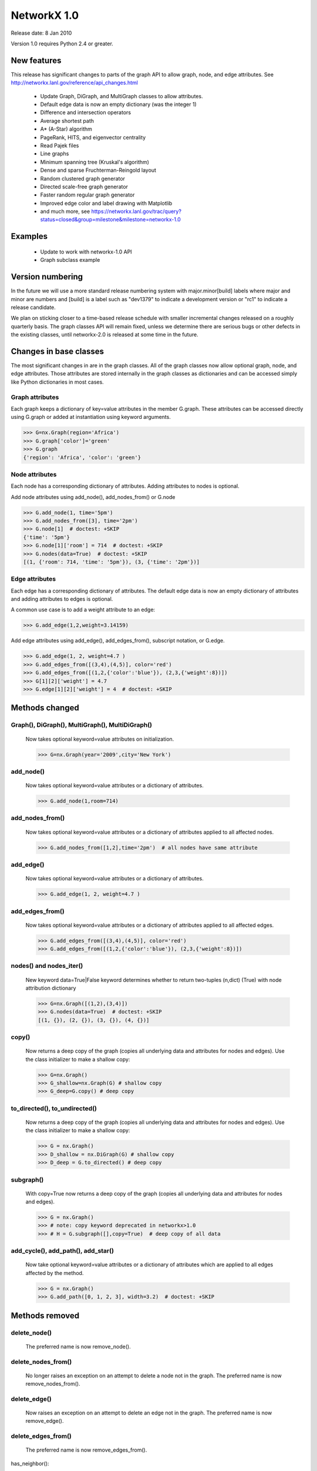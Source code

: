 NetworkX 1.0
============

Release date:  8 Jan 2010

Version 1.0 requires Python 2.4 or greater.


New features
------------
This release has significant changes to parts of the graph API
to allow graph, node, and edge attributes.
See http://networkx.lanl.gov/reference/api_changes.html

 - Update Graph, DiGraph, and MultiGraph classes to allow attributes.
 - Default edge data is now an empty dictionary (was the integer 1)
 - Difference and intersection operators
 - Average shortest path
 - A* (A-Star) algorithm
 - PageRank, HITS, and eigenvector centrality
 - Read Pajek files
 - Line graphs
 - Minimum spanning tree (Kruskal's algorithm)
 - Dense and sparse Fruchterman-Reingold layout
 - Random clustered graph generator
 - Directed scale-free graph generator
 - Faster random regular graph generator
 - Improved edge color and label drawing with Matplotlib
 - and much more, see  https://networkx.lanl.gov/trac/query?status=closed&group=milestone&milestone=networkx-1.0

Examples
--------
 - Update to work with networkx-1.0 API
 - Graph subclass example


Version numbering
-----------------

In the future we will use a more standard release numbering system
with major.minor[build] labels where major and minor are numbers and
[build] is a label such as "dev1379" to indicate a development version
or "rc1" to indicate a release candidate.

We plan on sticking closer to a time-based release schedule with smaller
incremental changes released on a roughly quarterly basis.  The graph
classes API will remain fixed, unless we determine there are serious
bugs or other defects in the existing classes, until networkx-2.0 is
released at some time in the future.

Changes in base classes
-----------------------

The most significant changes in are in the graph classes.  All of the
graph classes now allow optional graph, node, and edge attributes.  Those
attributes are stored internally in the graph classes as dictionaries
and can be accessed simply like Python dictionaries in most cases.

Graph attributes
^^^^^^^^^^^^^^^^
Each graph keeps a dictionary of key=value attributes
in the member G.graph.  These attributes can be accessed
directly using G.graph or added at instantiation using
keyword arguments.

>>> G=nx.Graph(region='Africa')
>>> G.graph['color']='green'
>>> G.graph
{'region': 'Africa', 'color': 'green'}

Node attributes
^^^^^^^^^^^^^^^
Each node has a corresponding dictionary of attributes.
Adding attributes to nodes is optional.

Add node attributes using add_node(), add_nodes_from() or G.node

>>> G.add_node(1, time='5pm')
>>> G.add_nodes_from([3], time='2pm')
>>> G.node[1]  # doctest: +SKIP
{'time': '5pm'}
>>> G.node[1]['room'] = 714  # doctest: +SKIP
>>> G.nodes(data=True)  # doctest: +SKIP
[(1, {'room': 714, 'time': '5pm'}), (3, {'time': '2pm'})]

Edge attributes
^^^^^^^^^^^^^^^
Each edge has a corresponding dictionary of attributes.
The default edge data is now an empty dictionary of attributes
and adding attributes to edges is optional.

A common use case is to add a weight attribute to an edge:

>>> G.add_edge(1,2,weight=3.14159)

Add edge attributes using add_edge(), add_edges_from(), subscript
notation, or G.edge.

>>> G.add_edge(1, 2, weight=4.7 )
>>> G.add_edges_from([(3,4),(4,5)], color='red')
>>> G.add_edges_from([(1,2,{'color':'blue'}), (2,3,{'weight':8})])
>>> G[1][2]['weight'] = 4.7
>>> G.edge[1][2]['weight'] = 4  # doctest: +SKIP

Methods changed
---------------

Graph(), DiGraph(), MultiGraph(), MultiDiGraph()
^^^^^^^^^^^^^^^^^^^^^^^^^^^^^^^^^^^^^^^^^^^^^^^^
   Now takes optional keyword=value attributes on initialization.

   >>> G=nx.Graph(year='2009',city='New York')

add_node()
^^^^^^^^^^
   Now takes optional keyword=value attributes or a dictionary of attributes.

   >>> G.add_node(1,room=714)


add_nodes_from()
^^^^^^^^^^^^^^^^
   Now takes optional keyword=value attributes or a dictionary of
   attributes applied to all affected nodes.

   >>> G.add_nodes_from([1,2],time='2pm')  # all nodes have same attribute

add_edge()
^^^^^^^^^^
   Now takes optional keyword=value attributes or a dictionary of attributes.

   >>> G.add_edge(1, 2, weight=4.7 )

add_edges_from()
^^^^^^^^^^^^^^^^
   Now takes optional keyword=value attributes or a dictionary of
   attributes applied to all affected edges.

   >>> G.add_edges_from([(3,4),(4,5)], color='red')
   >>> G.add_edges_from([(1,2,{'color':'blue'}), (2,3,{'weight':8})])


nodes() and nodes_iter()
^^^^^^^^^^^^^^^^^^^^^^^^
   New keyword data=True|False keyword determines whether to return
   two-tuples (n,dict) (True) with node attribution dictionary

   >>> G=nx.Graph([(1,2),(3,4)])
   >>> G.nodes(data=True)  # doctest: +SKIP
   [(1, {}), (2, {}), (3, {}), (4, {})]

copy()
^^^^^^
   Now returns a deep copy of the graph (copies all underlying
   data and attributes for nodes and edges).  Use the class
   initializer to make a shallow copy:

   >>> G=nx.Graph()
   >>> G_shallow=nx.Graph(G) # shallow copy
   >>> G_deep=G.copy() # deep copy

to_directed(), to_undirected()
^^^^^^^^^^^^^^^^^^^^^^^^^^^^^^
   Now returns a deep copy of the graph (copies all underlying
   data and attributes for nodes and edges).  Use the class
   initializer to make a shallow copy:

   >>> G = nx.Graph()
   >>> D_shallow = nx.DiGraph(G) # shallow copy
   >>> D_deep = G.to_directed() # deep copy

subgraph()
^^^^^^^^^^

   With copy=True now returns a deep copy of the graph
   (copies all underlying data and attributes for nodes and edges).

   >>> G = nx.Graph()
   >>> # note: copy keyword deprecated in networkx>1.0
   >>> # H = G.subgraph([],copy=True)  # deep copy of all data

add_cycle(), add_path(), add_star()
^^^^^^^^^^^^^^^^^^^^^^^^^^^^^^^^^^^
   Now take optional keyword=value attributes or a dictionary of
   attributes which are applied to all edges affected by the method.

   >>> G = nx.Graph()
   >>> G.add_path([0, 1, 2, 3], width=3.2)  # doctest: +SKIP

Methods removed
---------------

delete_node()
^^^^^^^^^^^^^
   The preferred name is now remove_node().

delete_nodes_from()
^^^^^^^^^^^^^^^^^^^
   No longer raises an exception on an attempt to delete a node not in
   the graph.  The preferred name is now remove_nodes_from().

delete_edge()
^^^^^^^^^^^^^
   Now raises an exception on an attempt to delete an edge not in the graph.
   The preferred name is now remove_edge().

delete_edges_from()
^^^^^^^^^^^^^^^^^^^
   The preferred name is now remove_edges_from().

has_neighbor():

   Use has_edge()

get_edge()
^^^^^^^^^^
   Renamed to get_edge_data().	Returns the edge attribute dictionary.

   The fastest way to get edge data for edge (u,v) is to use G[u][v]
   instead of G.get_edge_data(u,v)


Members removed
---------------

directed, multigraph, weighted
^^^^^^^^^^^^^^^^^^^^^^^^^^^^^^
    Use methods G.is_directed() and G.is_multigraph().
    All graphs are weighted graphs now if they have numeric
    values in the 'weight' edge attribute.


Methods added
-------------

add_weighted edges_from()
^^^^^^^^^^^^^^^^^^^^^^^^^
   Convenience method to add weighted edges to graph using a list of
   3-tuples (u,v,weight).

get_edge_data()
^^^^^^^^^^^^^^^
   Renamed from get_edge().

   The fastest way to get edge data for edge (u,v) is to use G[u][v]
   instead of G.get_edge_data(u,v)

is_directed()
^^^^^^^^^^^^^
    replaces member G.directed

is_multigraph()
^^^^^^^^^^^^^^^
    replaces member G.multigraph



Classes Removed
---------------

LabeledGraph, LabeledDiGraph
^^^^^^^^^^^^^^^^^^^^^^^^^^^^
    These classes have been folded into the regular classes.

UbiGraph
^^^^^^^^
    Removed as the ubigraph platform is no longer being supported.


Additional functions/generators
-------------------------------

ego_graph, stochastic_graph, PageRank algorithm, HITS algorithm,
GraphML writer, freeze, is_frozen, A* algorithm,
directed scale-free generator, random clustered graph.


Converting your existing code to networkx-1.0
---------------------------------------------

Weighted edges
^^^^^^^^^^^^^^

Edge information is now stored in an attribution dictionary
so all edge data must be given a key to identify it.

There is currently only one standard/reserved key, 'weight', which is
used by algorithms and functions that use weighted edges.  The
associated value should be numeric.  All other keys are available for
users to assign as needed.

>>> G=nx.Graph()
>>> G.add_edge(1,2,weight=3.1415) # add the edge 1-2 with a weight
>>> G[1][2]['weight']=2.3 # set the weight to 2.3

Similarly, for direct access the edge data, use
the key of the edge data to retrieve it.

>>> w = G[1][2]['weight']

All NetworkX algorithms that require/use weighted edges now use the
'weight' edge attribute.  If you have existing algorithms that assumed
the edge data was numeric, you should replace G[u][v] and
G.get_edge(u,v) with G[u][v]['weight'].

An idiom for getting a weight for graphs with or without an assigned
weight key is

>>> w= G[1][2].get('weight',1)  # set w to 1 if there is no 'weight' key
